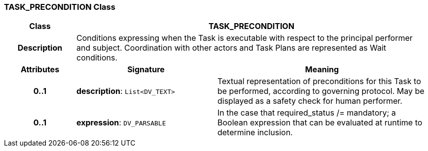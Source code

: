 === TASK_PRECONDITION Class

[cols="^1,2,3"]
|===
h|*Class*
2+^h|*TASK_PRECONDITION*

h|*Description*
2+a|Conditions expressing when the Task is executable with respect to the principal performer and subject. Coordination with other actors and Task Plans are represented as Wait conditions.

h|*Attributes*
^h|*Signature*
^h|*Meaning*

h|*0..1*
|*description*: `List<DV_TEXT>`
a|Textual representation of preconditions for this Task to be performed, according to governing protocol. May be displayed as a safety check for human performer.

h|*0..1*
|*expression*: `DV_PARSABLE`
a|In the case that required_status /= mandatory; a Boolean expression that can be evaluated at runtime to determine inclusion.
|===
